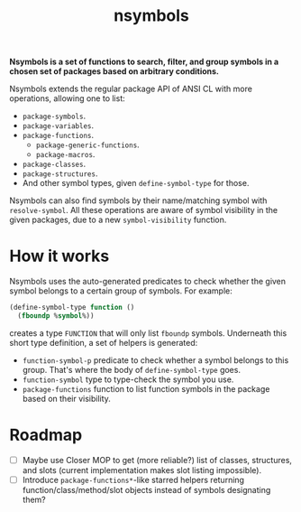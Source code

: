 #+TITLE:nsymbols

*Nsymbols is a set of functions to search, filter, and group symbols in a chosen set of packages based on arbitrary conditions.*

Nsymbols extends the regular package API of ANSI CL with more operations, allowing one to list:
- ~package-symbols~.
- ~package-variables~.
- ~package-functions~.
  - ~package-generic-functions~.
  - ~package-macros~.
- ~package-classes~.
- ~package-structures~.
- And other symbol types, given ~define-symbol-type~ for those.
Nsymbols can also find symbols by their name/matching symbol with ~resolve-symbol~. All these operations are aware of symbol visibility in the given packages, due to a new ~symbol-visibility~ function.

* COMMENT Getting started
Clone the Git repository:
#+begin_src sh
  git clone --recursive https://github.com/atlas-engineer/nsymbols ~/common-lisp/
#+end_src

And then load Nsymbols in the REPL:
#+begin_src lisp
  (asdf:load-system :nsymbols)
  ;; or, if you use Quicklisp
  (ql:quickload :nsymbols)
#+end_src
And you can list your package symbols and resolve them right away:
#+begin_src lisp
  (nsymbols:macro-symbol-p 'defclass)
  ;; => true
  (nsymbols:package-classes :cl)
  ;; => (METHOD-COMBINATION CLASS BUILT-IN-CLASS STRUCTURE-CLASS
  ;; STANDARD-METHOD STANDARD-CLASS STANDARD-OBJECT METHOD)
  (nsymbols:package-functions :nsymbols :internal)
  ;; => (NSYMBOLS::LIST-ALL-MAYBE-SUBPACKAGES)
  (nsymbols:resolve-symbol "SUBPACKAGES" 'function :nsymbols)
  ;; => NSYMBOLS:SUBPACKAGES
  ;; => (NSYMBOLS:SUBPACKAGES)
#+end_src

* How it works

Nsymbols uses the auto-generated predicates to check whether the given symbol belongs to a certain group of symbols. For example:
#+begin_src lisp
  (define-symbol-type function ()
    (fboundp %symbol%))
#+end_src
creates a type ~FUNCTION~ that will only list ~fboundp~ symbols. Underneath this short type definition, a set of helpers is generated:
- ~function-symbol-p~ predicate to check whether a symbol belongs to this group. That's where the body of ~define-symbol-type~ goes.
- ~function-symbol~ type to type-check the symbol you use.
- ~package-functions~ function to list function symbols in the package based on their visibility.

* Roadmap
- [ ] Maybe use Closer MOP to get (more reliable?) list of classes, structures, and slots (current implementation makes slot listing impossible).
- [ ] Introduce ~package-functions*~-like starred helpers returning function/class/method/slot objects instead of symbols designating them?
